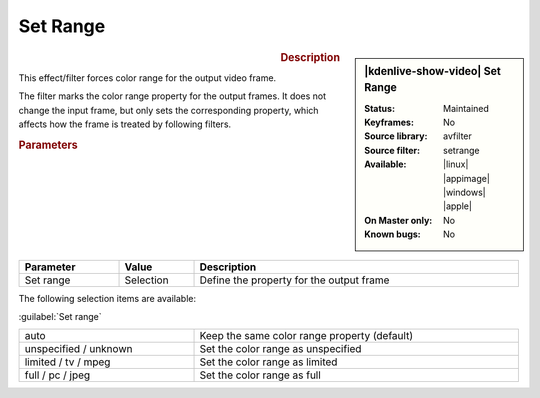 .. meta::

   :description: Kdenlive Video Effects - Set Range
   :keywords: KDE, Kdenlive, video editor, help, learn, easy, effects, filter, video effects, image adjustment, set range

.. metadata-placeholder

   :authors: - Bernd Jordan (https://discuss.kde.org/u/berndmj)

   :license: Creative Commons License SA 4.0


Set Range
=========

.. figure:: /images/effects_and_compositions/kdenlive2304_effects-set_range.webp
   :width: 365px
   :figwidth: 365px
   :align: left
   :alt: kdenlive2304_effects-set_range

.. sidebar:: |kdenlive-show-video| Set Range

   :**Status**:
      Maintained
   :**Keyframes**:
      No
   :**Source library**:
      avfilter
   :**Source filter**:
      setrange
   :**Available**:
      |linux| |appimage| |windows| |apple|
   :**On Master only**:
      No
   :**Known bugs**:
      No

.. rst-class:: clear-both


.. rubric:: Description

This effect/filter forces color range for the output video frame.

The filter marks the color range property for the output frames. It does not change the input frame, but only sets the corresponding property, which affects how the frame is treated by following filters.


.. rubric:: Parameters

.. list-table::
   :header-rows: 1
   :width: 100%
   :widths: 20 15 65
   :class: table-wrap

   * - Parameter
     - Value
     - Description
   * - Set range
     - Selection
     - Define the property for the output frame


The following selection items are available:

:guilabel:`Set range`

.. list-table::
   :width: 100%
   :widths: 35 65
   :class: table-simple

   * - auto
     - Keep the same color range property (default)
   * - unspecified / unknown
     - Set the color range as unspecified
   * - limited / tv / mpeg
     - Set the color range as limited
   * - full / pc / jpeg
     - Set the color range as full
